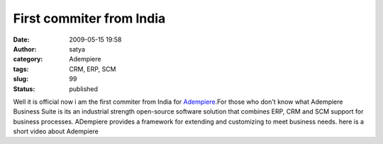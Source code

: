First commiter from India 
##########################
:date: 2009-05-15 19:58
:author: satya
:category: Adempiere
:tags: CRM, ERP, SCM
:slug: 99
:status: published

Well it is official now i am the first commiter from India for
`Adempiere <http://adempiere.org>`__.For those who don't know what
Adempiere Business Suite is its an industrial strength open-source
software solution that combines ERP, CRM and SCM support for business
processes. ADempiere provides a framework for extending and customizing
to meet business needs. here is a short video about Adempiere


